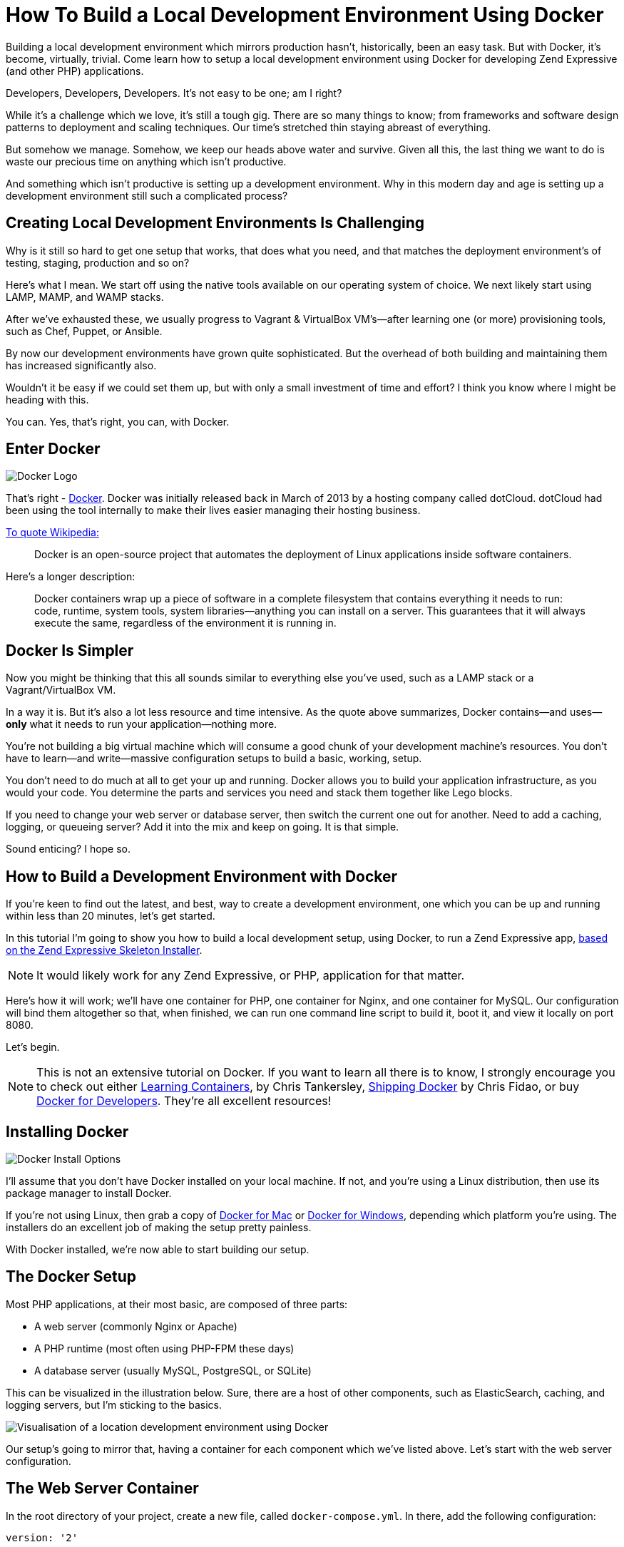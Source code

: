 = How To Build a Local Development Environment Using Docker

Building a local development environment which mirrors production hasn't, historically, been an easy task.
But with Docker, it's become, virtually, trivial.
Come learn how to setup a local development environment using Docker for developing Zend Expressive (and other PHP) applications.

Developers, Developers, Developers.
It's not easy to be one;
am I right?

While it's a challenge which we love, it's still a tough gig.
There are so many things to know;
from frameworks and software design patterns to deployment and scaling techniques.
Our time's stretched thin staying abreast of everything.

But somehow we manage.
Somehow, we keep our heads above water and survive.
Given all this, the last thing we want to do is waste our precious time on anything which isn't productive.

And something which isn't productive is setting up a development environment.
Why in this modern day and age is setting up a development environment still such a complicated process?

== Creating Local Development Environments Is Challenging

Why is it still so hard to get one setup that works, that does what you need, and that matches the deployment environment's of testing, staging, production and so on?

Here's what I mean.
We start off using the native tools available on our operating system of choice.
We next likely start using LAMP, MAMP, and WAMP stacks.

After we've exhausted these, we usually progress to Vagrant & VirtualBox VM's—after learning one (or more) provisioning tools, such as Chef, Puppet, or Ansible.

By now our development environments have grown quite sophisticated.
But the overhead of both building and maintaining them has increased significantly also.

Wouldn't it be easy if we could set them up, but with only a small investment of time and effort?
I think you know where I might be heading with this.

You can.
Yes, that's right, you can, with Docker.

== Enter Docker

image::docker_logo.png[Docker Logo]

That's right - https://www.docker.com/)[Docker].
Docker was initially released back in March of 2013 by a hosting company called dotCloud.
dotCloud had been using the tool internally to make their lives easier managing their hosting business.

https://en.wikipedia.org/wiki/Docker_(software)[To quote Wikipedia:]

[quote]
Docker is an open-source project that automates the deployment of Linux applications inside software containers.

Here's a longer description:

[quote]
Docker containers wrap up a piece of software in a complete filesystem that contains everything it needs to run: code, runtime, system tools, system libraries—anything you can install on a server.
This guarantees that it will always execute the same, regardless of the environment it is running in.

== Docker Is Simpler

Now you might be thinking that this all sounds similar to everything else you've used, such as a LAMP stack or a Vagrant/VirtualBox VM.

In a way it is.
But it's also a lot less resource and time intensive.
As the quote above summarizes, Docker contains—and uses—*only* what it needs to run your application—nothing more.

You're not building a big virtual machine which will consume a good chunk of your development machine's resources.
You don't have to learn—and write—massive configuration setups to build a basic, working, setup.

You don't need to do much at all to get your up and running.
Docker allows you to build your application infrastructure, as you would your code.
You determine the parts and services you need and stack them together like Lego blocks.

If you need to change your web server or database server, then switch the current one out for another.
Need to add a caching, logging, or queueing server?
Add it into the mix and keep on going.
It is that simple.

Sound enticing?
I hope so.

== How to Build a Development Environment with Docker

If you're keen to find out the latest, and best, way to create a development environment, one which you can be up and running within less than 20 minutes, let's get started.

In this tutorial I'm going to show you how to build a local development setup, using Docker, to run a Zend Expressive app, https://matthewsetter.com/zend-expressive-introduction[based on the Zend Expressive Skeleton Installer].

NOTE: It would likely work for any Zend Expressive, or PHP, application for that matter.

Here's how it will work;
we'll have one container for PHP, one container for Nginx, and one container for MySQL.
Our configuration will bind them altogether so that, when finished, we can run one command line script to build it, boot it, and view it locally on port 8080.

Let's begin.

NOTE: This is not an extensive tutorial on Docker.
If you want to learn all there is to know, I strongly encourage you to check out either https://learningcontainers.com/?utm_source=masterzendframework&utm_medium=link&utm_campaign=learningcontainers[Learning Containers], by Chris Tankersley, http://shippingdocker.com/[Shipping Docker] by Chris Fidao, or buy https://leanpub.com/dockerfordevs?utm_source=masterzendframework&utm_medium=link&utm_campaign=dockerfordevs[Docker for Developers].
They're all excellent resources!

== Installing Docker

image::docker-install-options.png[Docker Install Options]

I'll assume that you don't have Docker installed on your local machine.
If not, and you're using a Linux distribution, then use its package manager to install Docker.

If you're not using Linux, then grab a copy of https://docs.docker.com/docker-for-mac/[Docker for Mac] or https://www.docker.com/products/docker#/windows[Docker for Windows], depending which platform you're using.
The installers do an excellent job of making the setup pretty painless.

With Docker installed, we're now able to start building our setup.

== The Docker Setup

Most PHP applications, at their most basic, are composed of three parts:

* A web server (commonly Nginx or Apache)
* A PHP runtime (most often using PHP-FPM these days)
* A database server (usually MySQL, PostgreSQL, or SQLite)

This can be visualized in the illustration below.
Sure, there are a host of other components, such as ElasticSearch, caching, and logging servers, but I'm sticking to the basics.

image::docker-local-development-environment-simple-illustration.jpg[Visualisation of a location development environment using Docker]

Our setup's going to mirror that, having a container for each component which we've listed above.
Let's start with the web server configuration.

== The Web Server Container

In the root directory of your project, create a new file, called `docker-compose.yml`.
In there, add the following configuration:

[source,yaml]
----
version: '2'

volumes:
  database_data:
    driver: local

services:
  nginx:
    image: nginx:latest
    ports:
      - 8080:80
    volumes:
      - ./docker/nginx/default.conf:/etc/nginx/conf.d/default.conf
    volumes_from:
      - php
----

The configuration starts off by specifying that we're using https://docs.docker.com/compose/compose-file/#/version-2[version 2 of the Docker Compose file format].
This is important as using version 2 requires less work on our part, in comparison with version 1.

It next sets up http://container-solutions.com/understanding-volumes-docker/[a persistable filesystem volume], which will be used later in the MySQL container.
This is important to be aware of as, by default, filesystems in a Docker container are setup to be read-only.

Given that, any changes made aren't permanent.
When a container restarts, the original files will be restored and any new files will be removed.
Not a great thing when working with databases, or other storage mechanisms.

We next define an element called `services`.
This element lists the definitions of the three containers which will make up our build, and start defining the Nginx container.

What this does is to create a container called `nginx`, which can be referred to by the other containers using the hostname `nginx`.
It will use the latest, official, Docker Nginx container image as the base for the container.
After that, we map port 80 in the container to port 8080 on our host machine.
This way, when we're finished, we'll be able to access our application by navigating to `+http://localhost:8080+`.

It next copies `./docker/nginx/default.conf` from the local filesystem to `/etc/nginx/conf.d/default.conf` in the container's filesystem.
default.conf provides the core configuration for Nginx.
To save space, I've not included it here.
However, you can find it https://raw.githubusercontent.com/settermjd/docker-for-local-development/master/docker/nginx/default.conf[in the repository for this tutorial].

Finally, the container gets access to a filesystem volume in the PHP container, which we'll see next.
This will let us develop locally on our host machine, yet use the code in the Nginx server.

== The PHP Container

The configuration for the PHP container, below, is rather similar to that of the Nginx container.

[source,yaml]
----
php:
  build: ./docker/php/
  expose:
    - 9000
  volumes:
    - .:/var/www/html
----

You can see that it starts off by naming the container `php`, which sets the container's hostname.
The `build` directive tells it to use a configuration file, called `Dockerfile`, located in `./docker/php` which contains the following instructions:

[source,yaml]
----
FROM php:7.0-fpm

RUN docker-php-ext-install pdo_mysql \
    && docker-php-ext-install json
----

This states that our container is based on the official PHP 7 image from Docker Hub, which uses PHP-FPM.
I'm keeping things as official as possible.

In addition to using the default image, I've also added some PHP extensions, by calling the `docker-php-ext-install` command.
Specifically, I'm ensuring that `pdo_mysql` and `json` are available in the container.

NOTE: This command does not install an extension's dependencies.
It only installs the extension, if the dependencies are available.

Going back to docker-compose.yml, it next exposes the container's port 9000.
If this is your first time reading about Docker, that might not make a lot of sense.
What it's doing is exposing the container's port 9000, a lot like when we allow access to a port through a firewall.

If you've had a look at `./docker/nginx/default.conf` in the source repository, you'll have see that it contains the directive: `fastcgi_pass php:9000;`.
This allows the Nginx container to pass off requests to PHP in the PHP container.

Lastly, we're mapping a directory on our development machine to a directory in the container, for use in the container.
This will also be available in the Nginx container, thanks to the `volumes_from` directive, which we saw earlier.

This has the effect of sharing your local directory with the container, rather like https://www.vagrantup.com/docs/synced-folders/[Vagrant's shared folders], which makes local development quite efficient.
When you make a change in your development environment, whether in a text editor, or an IDE such as PhpStorm, the changes will be available in the container as well.
There is no need to manually copy or sync files between your development environment and the container.

Thanks to <<comment-3315897090,Tom Lobato>> and <<comment-3064099019,Rutvik Prajapati>> for pointing out that I wasn't as clear here as I should have been.

== The MySQL Server

Now, for the final piece, the MySQL container.

[source,yaml]
----
mysql:
  image: mysql:latest
  expose:
    - 3306
  volumes:
    - database_data:/var/lib/mysql
  environment:
    MYSQL_ROOT_PASSWORD: secret
    MYSQL_DATABASE: project
    MYSQL_USER: project
    MYSQL_PASSWORD: project
----

As with the other containers, we've given it a name (and hostname): `mysql`.
We are using the official MySQL container image, from https://hub.docker.com/[DockerHub] as the foundation for it and exposing port 3306, the standard MySQL port, which was referred to in the PHP container.

Next, using the `volumes` directive, we're making any changes in `/var/lib/mysql`, where MySQL will store its data files, permanent.
We then finish up setting four environment variables, which the MySQL server needs.
These are for the root MySQL password, the name of the database to create, and an application username and password.

== Booting the Docker Containers

Now that we've configured the containers let's make use of them.
From the terminal, in the root directory of your project, run the following command:

----
docker-compose up -d
----

What this will do, is to look for `docker-compose.yml` in the same directory for the instructions it needs to build the containers, and then start them.
After they start, Docker will go into daemon mode.

When you run this, you'll see each container being created and started.
If this is the first time that you've created and launched the containers, then the base images will have to be first downloaded, before the containers can be created on top of them.

This may take a few minutes, based on the speed of your connection.
However, after the first time, they'll usually be booted in under a minute.

With them created, you're ready to use them.
At this point, in a browser, navigate to `http://localhost:8080`, where you'll see your application running, which renders https://matthewsetter.com/zend-expressive-introduction[the standard Zend Expressive Skeleton Project home page].

== Conclusion

That's how to use Docker to build a local development environment for Zend Expressive (or any PHP) application.
We have one container which runs PHP, one which runs Nginx, and one which runs MySQL;
all able to talk to each other as needed.

You could say that we can now build environments a lot like we can build code—in a modular fashion.
It's a fair way of thinking about it.
Why shouldn't we be able to do so?

I appreciate this has been quite a rapid run-through.
But it has covered the basics required to get you started.
We haven't looked too deeply into how Docker works, nor gone too far beyond the basics.
